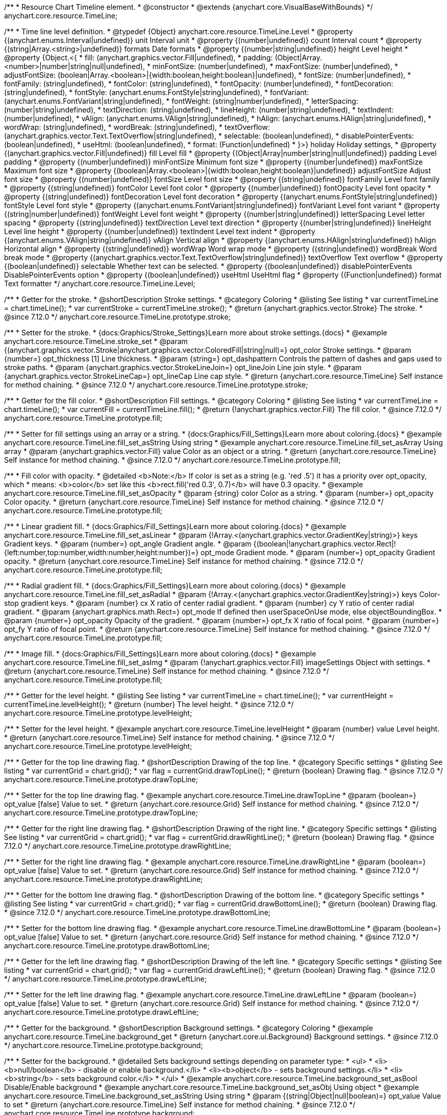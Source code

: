 /**
 * Resource Chart Timeline element.
 * @constructor
 * @extends {anychart.core.VisualBaseWithBounds}
 */
anychart.core.resource.TimeLine;


/**
 * Time line level definition.
 * @typedef {Object} anychart.core.resource.TimeLine.Level
 * @property {(anychart.enums.Interval|undefined)} unit Interval unit
 * @property {(number|undefined)} count Interval count
 * @property {(string|Array.<string>|undefined)} formats Date formats
 * @property  {(number|string|undefined)} height Level height
 * @property  {Object.<{
 *      fill: (anychart.graphics.vector.Fill|undefined),
 *      padding: (Object|Array.<number>|number|string|null|undefined),
 *      minFontSize: (number|undefined),
 *      maxFontSize: (number|undefined),
 *      adjustFontSize: (boolean|Array.<boolean>|{width:boolean,height:boolean}|undefined),
 *      fontSize: (number|undefined),
 *      fontFamily: (string|undefined),
 *      fontColor: (string|undefined),
 *      fontOpacity: (number|undefined),
 *      fontDecoration: (string|undefined),
 *      fontStyle: (anychart.enums.FontStyle|string|undefined),
 *      fontVariant: (anychart.enums.FontVariant|string|undefined),
 *      fontWeight: (string|number|undefined),
 *      letterSpacing: (number|string|undefined),
 *      textDirection: (string|undefined),
 *      lineHeight: (number|string|undefined),
 *      textIndent: (number|undefined),
 *      vAlign: (anychart.enums.VAlign|string|undefined),
 *      hAlign: (anychart.enums.HAlign|string|undefined),
 *      wordWrap: (string|undefined),
 *      wordBreak: (string|undefined),
 *      textOverflow: (anychart.graphics.vector.Text.TextOverflow|string|undefined),
 *      selectable: (boolean|undefined),
 *      disablePointerEvents: (boolean|undefined),
 *      useHtml: (boolean|undefined),
 *      format: (Function|undefined)
 *   }>} holiday Holiday settings,
 *  @property {(anychart.graphics.vector.Fill|undefined)} fill Level fill
 *  @property {(Object|Array|number|string|null|undefined)} padding Level padding
 *  @property {(number|undefined)} minFontSize Minimum font size
 *  @property {(number|undefined)} maxFontSize Maximum font size
 *  @property {(boolean|Array.<boolean>|{width:boolean,height:boolean}|undefined)} adjustFontSize Adjust font size
 *  @property {(number|undefined)} fontSize Level font size
 *  @property {(string|undefined)} fontFamily Level font family
 *  @property {(string|undefined)} fontColor Level font color
 *  @property {(number|undefined)} fontOpacity Level font opacity
 *  @property {(string|undefined)} fontDecoration Level font decoration
 *  @property {(anychart.enums.FontStyle|string|undefined)} fontStyle Level font style
 *  @property {(anychart.enums.FontVariant|string|undefined)} fontVariant Level font variant
 *  @property {(string|number|undefined)} fontWeight Level font weight
 *  @property {(number|string|undefined)} letterSpacing Level letter spacing
 *  @property {(string|undefined)} textDirection Level text direction
 *  @property {(number|string|undefined)} lineHeight Level line height
 *  @property {(number|undefined)} textIndent Level text indent
 *  @property {(anychart.enums.VAlign|string|undefined)} vAlign Vertical align
 *  @property {(anychart.enums.HAlign|string|undefined)} hAlign Horizontal align
 *  @property {(string|undefined)} wordWrap Word wrap mode
 *  @property {(string|undefined)} wordBreak Word break mode
 *  @property {(anychart.graphics.vector.Text.TextOverflow|string|undefined)} textOverflow Text overflow
 *  @property {(boolean|undefined)} selectable Whether text can be selected.
 *  @property {(boolean|undefined)} disablePointerEvents DisablePointerEvents option
 *  @property {(boolean|undefined)} useHtml UseHtml flag
 *  @property {(Function|undefined)} format Text formatter
 */
anychart.core.resource.TimeLine.Level;

//----------------------------------------------------------------------------------------------------------------------
//
//  anychart.core.resource.TimeLine.prototype.stroke
//
//----------------------------------------------------------------------------------------------------------------------

/**
 * Getter for the stroke.
 * @shortDescription Stroke settings.
 * @category Coloring
 * @listing See listing
 * var currentTimeLine = chart.timeLine();
 * var currentStroke = currentTimeLine.stroke();
 * @return {anychart.graphics.vector.Stroke} The stroke.
 * @since 7.12.0
 */
anychart.core.resource.TimeLine.prototype.stroke;

/**
 * Setter for the stroke.
 * {docs:Graphics/Stroke_Settings}Learn more about stroke settings.{docs}
 * @example anychart.core.resource.TimeLine.stroke_set
 * @param {(anychart.graphics.vector.Stroke|anychart.graphics.vector.ColoredFill|string|null)=} opt_color Stroke settings.
 * @param {number=} opt_thickness [1] Line thickness.
 * @param {string=} opt_dashpattern Controls the pattern of dashes and gaps used to stroke paths.
 * @param {anychart.graphics.vector.StrokeLineJoin=} opt_lineJoin Line join style.
 * @param {anychart.graphics.vector.StrokeLineCap=} opt_lineCap Line cap style.
 * @return {anychart.core.resource.TimeLine} Self instance for method chaining.
 * @since 7.12.0
 */
anychart.core.resource.TimeLine.prototype.stroke;

//----------------------------------------------------------------------------------------------------------------------
//
//  anychart.core.resource.TimeLine.prototype.fill
//
//----------------------------------------------------------------------------------------------------------------------

/**
 * Getter for the fill color.
 * @shortDescription Fill settings.
 * @category Coloring
 * @listing See listing
 * var currentTimeLine = chart.timeLine();
 * var currentFill = currentTimeLine.fill();
 * @return {!anychart.graphics.vector.Fill} The fill color.
 * @since 7.12.0
 */
anychart.core.resource.TimeLine.prototype.fill;

/**
 * Setter for fill settings using an array or a string.
 * {docs:Graphics/Fill_Settings}Learn more about coloring.{docs}
 * @example anychart.core.resource.TimeLine.fill_set_asString Using string
 * @example anychart.core.resource.TimeLine.fill_set_asArray Using array
 * @param {anychart.graphics.vector.Fill} value Color as an object or a string.
 * @return {anychart.core.resource.TimeLine} Self instance for method chaining.
 * @since 7.12.0
 */
anychart.core.resource.TimeLine.prototype.fill;

/**
 * Fill color with opacity.
 * @detailed <b>Note:</b> If color is set as a string (e.g. 'red .5') it has a priority over opt_opacity, which
 * means: <b>color</b> set like this <b>rect.fill('red 0.3', 0.7)</b> will have 0.3 opacity.
 * @example anychart.core.resource.TimeLine.fill_set_asOpacity
 * @param {string} color Color as a string.
 * @param {number=} opt_opacity Color opacity.
 * @return {anychart.core.resource.TimeLine} Self instance for method chaining.
 * @since 7.12.0
 */
anychart.core.resource.TimeLine.prototype.fill;

/**
 * Linear gradient fill.
 * {docs:Graphics/Fill_Settings}Learn more about coloring.{docs}
 * @example anychart.core.resource.TimeLine.fill_set_asLinear
 * @param {!Array.<(anychart.graphics.vector.GradientKey|string)>} keys Gradient keys.
 * @param {number=} opt_angle Gradient angle.
 * @param {(boolean|!anychart.graphics.vector.Rect|!{left:number,top:number,width:number,height:number})=} opt_mode Gradient mode.
 * @param {number=} opt_opacity Gradient opacity.
 * @return {anychart.core.resource.TimeLine} Self instance for method chaining.
 * @since 7.12.0
 */
anychart.core.resource.TimeLine.prototype.fill;

/**
 * Radial gradient fill.
 * {docs:Graphics/Fill_Settings}Learn more about coloring.{docs}
 * @example anychart.core.resource.TimeLine.fill_set_asRadial
 * @param {!Array.<(anychart.graphics.vector.GradientKey|string)>} keys Color-stop gradient keys.
 * @param {number} cx X ratio of center radial gradient.
 * @param {number} cy Y ratio of center radial gradient.
 * @param {anychart.graphics.math.Rect=} opt_mode If defined then userSpaceOnUse mode, else objectBoundingBox.
 * @param {number=} opt_opacity Opacity of the gradient.
 * @param {number=} opt_fx X ratio of focal point.
 * @param {number=} opt_fy Y ratio of focal point.
 * @return {anychart.core.resource.TimeLine} Self instance for method chaining.
 * @since 7.12.0
 */
anychart.core.resource.TimeLine.prototype.fill;

/**
 * Image fill.
 * {docs:Graphics/Fill_Settings}Learn more about coloring.{docs}
 * @example anychart.core.resource.TimeLine.fill_set_asImg
 * @param {!anychart.graphics.vector.Fill} imageSettings Object with settings.
 * @return {anychart.core.resource.TimeLine} Self instance for method chaining.
 * @since 7.12.0
 */
anychart.core.resource.TimeLine.prototype.fill;

//----------------------------------------------------------------------------------------------------------------------
//
//  anychart.core.resource.TimeLine.prototype.levelHeight
//
//----------------------------------------------------------------------------------------------------------------------

/**
 * Getter for the level height.
 * @listing See listing
 * var currentTimeLine = chart.timeLine();
 * var currentHeight = currentTimeLine.levelHeight();
 * @return {number} The level height.
 * @since 7.12.0
 */
anychart.core.resource.TimeLine.prototype.levelHeight;

/**
 * Setter for the level height.
 * @example anychart.core.resource.TimeLine.levelHeight
 * @param {number} value Level height.
 * @return {anychart.core.resource.TimeLine} Self instance for method chaining.
 * @since 7.12.0
 */
anychart.core.resource.TimeLine.prototype.levelHeight;

//----------------------------------------------------------------------------------------------------------------------
//
//  anychart.core.resource.TimeLine.prototype.drawTopLine
//
//----------------------------------------------------------------------------------------------------------------------

/**
 * Getter for the top line drawing flag.
 * @shortDescription Drawing of the top line.
 * @category Specific settings
 * @listing See listing
 * var currentGrid = chart.grid();
 * var flag = currentGrid.drawTopLine();
 * @return {boolean} Drawing flag.
 * @since 7.12.0
 */
anychart.core.resource.TimeLine.prototype.drawTopLine;

/**
 * Setter for the top line drawing flag.
 * @example anychart.core.resource.TimeLine.drawTopLine
 * @param {boolean=} opt_value [false] Value to set.
 * @return {anychart.core.resource.Grid} Self instance for method chaining.
 * @since 7.12.0
 */
anychart.core.resource.TimeLine.prototype.drawTopLine;

//----------------------------------------------------------------------------------------------------------------------
//
//  anychart.core.resource.TimeLine.prototype.drawRightLine
//
//----------------------------------------------------------------------------------------------------------------------

/**
 * Getter for the right line drawing flag.
 * @shortDescription Drawing of the right line.
 * @category Specific settings
 * @listing See listing
 * var currentGrid = chart.grid();
 * var flag = currentGrid.drawRightLine();
 * @return {boolean} Drawing flag.
 * @since 7.12.0
 */
anychart.core.resource.TimeLine.prototype.drawRightLine;

/**
 * Setter for the right line drawing flag.
 * @example anychart.core.resource.TimeLine.drawRightLine
 * @param {boolean=} opt_value [false] Value to set.
 * @return {anychart.core.resource.Grid} Self instance for method chaining.
 * @since 7.12.0
 */
anychart.core.resource.TimeLine.prototype.drawRightLine;

//----------------------------------------------------------------------------------------------------------------------
//
// anychart.core.resource.TimeLine.prototype.drawBottomLine
//
//----------------------------------------------------------------------------------------------------------------------

/**
 * Getter for the bottom line drawing flag.
 * @shortDescription Drawing of the bottom line.
 * @category Specific settings
 * @listing See listing
 * var currentGrid = chart.grid();
 * var flag = currentGrid.drawBottomLine();
 * @return {boolean} Drawing flag.
 * @since 7.12.0
 */
anychart.core.resource.TimeLine.prototype.drawBottomLine;

/**
 * Setter for the bottom line drawing flag.
 * @example anychart.core.resource.TimeLine.drawBottomLine
 * @param {boolean=} opt_value [false] Value to set.
 * @return {anychart.core.resource.Grid} Self instance for method chaining.
 * @since 7.12.0
 */
anychart.core.resource.TimeLine.prototype.drawBottomLine;

//----------------------------------------------------------------------------------------------------------------------
//
//  anychart.core.resource.TimeLine.prototype.drawLeftLine
//
//----------------------------------------------------------------------------------------------------------------------

/**
 * Getter for the left line drawing flag.
 * @shortDescription Drawing of the left line.
 * @category Specific settings
 * @listing See listing
 * var currentGrid = chart.grid();
 * var flag = currentGrid.drawLeftLine();
 * @return {boolean} Drawing flag.
 * @since 7.12.0
 */
anychart.core.resource.TimeLine.prototype.drawLeftLine;

/**
 * Setter for the left line drawing flag.
 * @example anychart.core.resource.TimeLine.drawLeftLine
 * @param {boolean=} opt_value [false] Value to set.
 * @return {anychart.core.resource.Grid} Self instance for method chaining.
 * @since 7.12.0
 */
anychart.core.resource.TimeLine.prototype.drawLeftLine;

//----------------------------------------------------------------------------------------------------------------------
//
//  anychart.core.resource.TimeLine.prototype.background
//
//----------------------------------------------------------------------------------------------------------------------


/**
 * Getter for the background.
 * @shortDescription Background settings.
 * @category Coloring
 * @example anychart.core.resource.TimeLine.background_get
 * @return {anychart.core.ui.Background} Background settings.
 * @since 7.12.0
 */
anychart.core.resource.TimeLine.prototype.background;

/**
 * Setter for the background.
 * @detailed Sets background settings depending on parameter type:
 * <ul>
 *   <li><b>null/boolean</b> - disable or enable background.</li>
 *   <li><b>object</b> - sets background settings.</li>
 *   <li><b>string</b> - sets background color.</li>
 * </ul>
 * @example anychart.core.resource.TimeLine.background_set_asBool Disable/Enable background
 * @example anychart.core.resource.TimeLine.background_set_asObj Using object
 * @example anychart.core.resource.TimeLine.background_set_asString Using string
 * @param {(string|Object|null|boolean)=} opt_value Value to set
 * @return {anychart.core.resource.TimeLine} Self instance for method chaining.
 * @since 7.12.0
 */
anychart.core.resource.TimeLine.prototype.background;

//----------------------------------------------------------------------------------------------------------------------
//
//  anychart.core.resource.TimeLine.prototype.padding
//
//----------------------------------------------------------------------------------------------------------------------

/**
 * Getter for the padding.
 * @shortDescription Padding settings
 * @category Size and Position
 * @example anychart.core.resource.TimeLine.padding_get
 * @return {anychart.core.utils.Padding} Padding.
 * @since 7.12.0
 */
anychart.core.resource.TimeLine.prototype.padding;

/**
 * Setter for paddings in pixels using a single value.
 * @listing Examples for paddings
 * // all paddings 15px
 * timeLine.padding(15);
 * // all paddings 15px
 * timeLine.padding('15px');
 * // top and bottom 5px ,right and left 15px
 * timeLine.padding(anychart.utils.padding(5,15));
 * @example anychart.core.resource.TimeLine.padding_set_asSingle
 * @param {(null|Array.<number|string>|{top:(number|string),left:(number|string),bottom:(number|string),right:(number|string)})=} opt_value Value to set.
 * @return {!anychart.core.resource.TimeLine} Self instance for method chaining.
 * @since 7.12.0
 */
anychart.core.resource.TimeLine.prototype.padding;

/**
 * Setter for paddings in pixels using several numbers.
 * @listing Examples for paddings
 * // 1) top and bottom 10px, left and right 15px
 * timeLine.padding(10, '15px');
 * // 2) top 10px, left and right 15px, bottom 5px
 * timeLine.padding(10, '15px', 5);
 * // 3) top 10px, right 15px, bottom 5px, left 12px
 * timeLine.padding(10, '15px', '5px', 12);
 * @example anychart.core.resource.TimeLine.padding_set_asSeveral
 * @param {(string|number)=} opt_value1 Top or top-bottom space.
 * @param {(string|number)=} opt_value2 Right or right-left space.
 * @param {(string|number)=} opt_value3 Bottom space.
 * @param {(string|number)=} opt_value4 Left space.
 * @return {!anychart.core.resource.TimeLine} Self instance for method chaining.
 * @since 7.12.0
 */
anychart.core.resource.TimeLine.prototype.padding;

//----------------------------------------------------------------------------------------------------------------------
//
//  anychart.core.resource.TimeLine.prototype.holidays
//
//----------------------------------------------------------------------------------------------------------------------

/**
 * Getter for holidays.
 * @shortDescription Padding settings
 * @category Specific settings
 * @return {anychart.core.resource.TimeLineLevelHolidaysSettings} Holidays settings.
 * @since 7.12.0
 */
anychart.core.resource.TimeLine.prototype.holidays;

/**
 * Setter for holidays settings.
 * @example anychart.core.resource.TimeLine.holidays_set
 * @param {Object=} opt_value Value to set.
 * @return {anychart.core.resource.TimeLine} Self instance for method chaining.
 * @since 7.12.0
 */
anychart.core.resource.TimeLine.prototype.holidays;

//----------------------------------------------------------------------------------------------------------------------
//
//  anychart.core.resource.TimeLine.prototype.overlay
//
//----------------------------------------------------------------------------------------------------------------------

/**
 * Getter for the overlay element.
 * @shortDescription Overlay element.
 * @category Specific settings
 * @listing See listing
 * var element = timeLine.overlay();
 * @return {anychart.core.ui.Overlay} Overlay element.
 * @since 7.12.0
 */
anychart.core.resource.TimeLine.prototype.overlay;

/**
 * Setter for the overlay element.
 * @example anychart.core.resource.TimeLine.overlay
 * @param {(Object|null|boolean)=} opt_value Value to set.
 * @return {anychart.core.resource.TimeLine} Self instance for method chaining.
 * @since 7.12.0
 */
anychart.core.resource.TimeLine.prototype.overlay;

//----------------------------------------------------------------------------------------------------------------------
//
//  anychart.core.resource.TimeLineLevelHolidaysSettings.prototype.textFormatter
//
//----------------------------------------------------------------------------------------------------------------------

/**
 * Getter for the function content text.
 * @category Specific settings
 * @shortDescription Function to format content text.
 * @listing
 * var format = timeLine.format();
 * @return {Function|string} Token or function to format text.
 * @since 7.12.0
 */
anychart.core.resource.TimeLine.prototype.format;

/**
 * Setter for the function content text.<br/>
 * {docs:Common_Settings/Text_Formatters}Learn more about using format() method.{docs}
 * @param {(Function|string)=} opt_value Function or string token to format content text.
 * @return {anychart.core.resource.TimeLineLevelHolidaysSettings} Self instance for method chaining.
 * @since 7.12.0
 */
anychart.core.resource.TimeLine.prototype.format;

//----------------------------------------------------------------------------------------------------------------------
//
//  anychart.core.resource.TimeLine.prototype.minFontSize
//
//----------------------------------------------------------------------------------------------------------------------

/**
 * Getter for the minimum font size.
 * @shortDescription Minimum font size settings.
 * @category Advanced Text Settings
 * @listing See listing
 * var minFontSize = timeLine.minFontSize();
 * @return {number} Minimum font size.
 * @since 7.12.0
 */
anychart.core.resource.TimeLine.prototype.minFontSize;

/**
 * Setter for the minimum font size.
 * @detailed <b>Note:</b> works only when adjusting is enabled. Look {@link anychart.core.resource.TimeLine#adjustFontSize}.
 * @example anychart.core.resource.TimeLine.minFontSize_set
 * @param {(number|string)=} opt_value Value to set.
 * @return {anychart.core.resource.TimeLine} Self instance for method chaining.
 */
anychart.core.resource.TimeLine.prototype.minFontSize;

//----------------------------------------------------------------------------------------------------------------------
//
//  anychart.core.resource.TimeLine
//
//----------------------------------------------------------------------------------------------------------------------

/**
 * Getter for the maximum font size.
 * @shortDescription Maximum font size settings.
 * @category Advanced Text Settings
 * @listing See listing
 * var maxFontSize = timeLine.maxFontSize();
 * @return {number} Maximum font size.
 * @since 7.12.0
 */
anychart.core.resource.TimeLine.prototype.maxFontSize;

/**
 * Setter for the maximum font size.
 * @detailed <b>Note:</b> works only when adjusting is enabled. Look {@link anychart.core.resource.TimeLine#adjustFontSize}.
 * @example anychart.core.resource.TimeLine.maxFontSize_set
 * @param {(number|string)=} opt_value Value to set.
 * @return {anychart.core.resource.TimeLine} Self instance for method chaining.
 */
anychart.core.resource.TimeLine.prototype.maxFontSize;

//----------------------------------------------------------------------------------------------------------------------
//
//  anychart.core.resource.TimeLine.prototype.adjustFontSize
//
//----------------------------------------------------------------------------------------------------------------------

/**
 * Getter for the adjusting font size.
 * @shortDescription Adjusting settings.
 * @category Text Settings
 * @detailed Returns an array of two elements <b>[isAdjustByWidth, isAdjustByHeight]</b>.
 *  <ul>
 *    <li>[false, false] - do not adjust (adjust is off )</li>
 *    <li>[true, false] - adjust width</li>
 *    <li>[false, true] - adjust height</li>
 *    <li>[true, true] - adjust the first suitable value.</li>
 * </ul>
 * @listing See listing
 * var timeLine = chart.timeLine();
 * var adjustFontSize = timeLine.adjustFontSize();
 * @return {number} An adjusted font size.
 * @since 7.12.0
 */
anychart.core.resource.TimeLine.prototype.adjustFontSize;

/**
 * Setter for the adjusting font size.
 * @detailed Minimal and maximal font sizes can be configured using:
 * {@link anychart.core.resource.TimeLine#minFontSize} and {@link anychart.core.resource.TimeLine#maxFontSize} methods.<br/>
 * <b>Note: </b> {@link anychart.core.resource.TimeLine#fontSize} does not work when adjusting is enabled.
 * @example anychart.core.resource.TimeLine.adjustFontSize
 * @param {(boolean|Array.<boolean>|{width:boolean,height:boolean})=} opt_adjustOrAdjustByWidth Is font needs to be adjusted in case of 1 argument and adjusted by width in case of 2 arguments.
 * @param {boolean=} opt_adjustByHeight Is font needs to be adjusted by height.
 * @return {anychart.core.resource.TimeLine} Self instance for method chaining.
 * @since 7.12.0
 */
anychart.core.resource.TimeLine.prototype.adjustFontSize;

//----------------------------------------------------------------------------------------------------------------------
//
//  anychart.core.resource.TimeLine.fontSize;
//
//----------------------------------------------------------------------------------------------------------------------

/**
 * Getter for font size settings.
 * @shortDescription Font size settings.
 * @category Text Settings
 * @listing
 * var currentTooltipSettings = chart.tooltip();
 * var currentValue = currentTooltipSettings.fontSize();
 * @return {number} Font size settings.
 * @since 7.12.0
 */
anychart.core.resource.TimeLine.prototype.fontSize;

/**
 * Setter for font size settings.
 * @example anychart.core.resource.TimeLine.fontSize
 * @param {(number|string)=} opt_value [11] Value to set.
 * @return {anychart.core.resource.TimeLine} Self instance for method chaining.
 * @since 7.12.0
 */
anychart.core.resource.TimeLine.prototype.fontSize;

//----------------------------------------------------------------------------------------------------------------------
//
//  anychart.core.resource.TimeLine.fontFamily;
//
//----------------------------------------------------------------------------------------------------------------------

/**
 * Getter for font family settings.
 * @shortDescription Font family settings.
 * @category Text Settings
 * @listing See listing
 * var timeLine = chart.timeLine();
 * var fontFamily = timeLine.fontFamily();
 * @return {string} Font family settings.
 * @since 7.12.0
 */
anychart.core.resource.TimeLine.prototype.fontFamily;

/**
 * Setter for font family settings.
 * @example anychart.core.resource.TimeLine.fontFamily
 * @param {string} opt_value ["Helvetica Neue", Helvetica, sans-serif] Value to set.
 * @return {anychart.core.resource.TimeLine} Self instance for method chaining.
 * @since 7.12.0
 */
anychart.core.resource.TimeLine.prototype.fontFamily;

//----------------------------------------------------------------------------------------------------------------------
//
//  anychart.core.resource.TimeLine.fontColor;
//
//----------------------------------------------------------------------------------------------------------------------
/**
 * Getter for font color settings.
 * @shortDescription Font color settings.
 * @category Text Settings
 * @listing
 * var timeLine = chart.timeLine();
 * var fontColor = timeLine.fontColor();
 * @return {string} Font color settings.
 * @since 7.12.0
 */
anychart.core.resource.TimeLine.prototype.fontColor;

/**
 * Setter for font color settings.
 * @example anychart.core.resource.TimeLine.fontColor
 * @param {string} opt_value Value to set.
 * @return {anychart.core.resource.TimeLine} Self instance for method chaining.
 * @since 7.12.0
 */
anychart.core.resource.TimeLine.prototype.fontColor;

//----------------------------------------------------------------------------------------------------------------------
//
//  anychart.core.resource.TimeLine.fontOpacity;
//
//----------------------------------------------------------------------------------------------------------------------

/**
 * Getter for font opacity settings.
 * @shortDescription Font opacity settings.
 * @category Text Settings
 * @listing
 * var timeLine = chart.timeLine();
 * var fontOpacity = timeLine.fontOpacity();
 * @return {number} Font opacity settings.
 * @since 7.12.0
 */
anychart.core.resource.TimeLine.prototype.fontOpacity;

/**
 * Setter for font opacity settings.
 * @example anychart.core.resource.TimeLine.fontOpacity
 * @param {number} opt_value Value to set.
 * @return {anychart.core.resource.TimeLine} Self instance for method chaining.
 * @since 7.12.0
 */
anychart.core.resource.TimeLine.prototype.fontOpacity;

//----------------------------------------------------------------------------------------------------------------------
//
//  anychart.core.resource.TimeLine.fontDecoration;
//
//----------------------------------------------------------------------------------------------------------------------

/**
 * Getter for font decoration settings.
 * @shortDescription Font decoration setting.
 * @category Text Settings
 * @listing
 * var timeLine = chart.timeLine();
 * var fontDecoration = timeLine.fontDecoration();
 * @return {anychart.graphics.vector.Text.Decoration} Font decoration settings.
 * @since 7.12.0
 */
anychart.core.resource.TimeLine.prototype.fontDecoration;

/**
 * Setter for font decoration settings.
 * @example anychart.core.resource.TimeLine.fontDecoration
 * @param {anychart.graphics.vector.Text.Decoration|string} opt_value Value to set.
 * @return {anychart.core.resource.TimeLine} Self instance for method chaining.
 * @since 7.12.0
 */
anychart.core.resource.TimeLine.prototype.fontDecoration;

//----------------------------------------------------------------------------------------------------------------------
//
//  anychart.core.resource.TimeLine.prototype.fontStyle
//
//----------------------------------------------------------------------------------------------------------------------

/**
 * Getter for font style settings.
 * @shortDescription Font style settings.
 * @category Text Settings
 * @listing
 * var timeLine = chart.timeLine();
 * var fontStyle = timeLine.fontStyle();
 * @return {anychart.graphics.vector.Text.FontStyle} Font style settings.
 * @since 7.12.0
 */
anychart.core.resource.TimeLine.prototype.fontStyle;

/**
 * Setter for font style settings.
 * @example anychart.core.resource.TimeLine.fontStyle
 * @param {string|anychart.graphics.vector.Text.FontStyle} opt_value Value to set.
 * @return {anychart.core.resource.TimeLine} Self instance for method chaining.
 * @since 7.12.0
 */
anychart.core.resource.TimeLine.prototype.fontStyle;

//----------------------------------------------------------------------------------------------------------------------
//
//  anychart.core.resource.TimeLine.fontVariant;
//
//----------------------------------------------------------------------------------------------------------------------

/**
 * Getter for font variant settings.
 * @shortDescription Font variant settings.
 * @category Text Settings
 * @listing
 * var timeLine = chart.timeLine();
 * var fontVariant = timeLine.fontVariant();
 * @return {anychart.graphics.vector.Text.FontVariant} Font variant settings.
 * @since 7.12.0
 */
anychart.core.resource.TimeLine.prototype.fontVariant;

/**
 * Setter for font variant settings.
 * @example anychart.core.resource.TimeLine.fontVariant
 * @param {string|anychart.graphics.vector.Text.FontVariant} opt_value Value to set.
 * @return {anychart.core.resource.TimeLine} Self instance for method chaining.
 * @since 7.12.0
 */
anychart.core.resource.TimeLine.prototype.fontVariant;

//----------------------------------------------------------------------------------------------------------------------
//
//  anychart.core.resource.TimeLine.fontWeight;
//
//----------------------------------------------------------------------------------------------------------------------

/**
 * Getter for font weight settings.
 * @shortDescription Font weight settings.
 * @category Text Settings
 * @listing
 * var timeLine = chart.timeLine();
 * var fontWeight = timeLine.fontWeight();
 * @return {string|number} Font weight settings.
 * @since 7.12.0
 */
anychart.core.resource.TimeLine.prototype.fontWeight;

/**
 * Setter for font weight settings.
 * @example anychart.core.resource.TimeLine.fontWeight
 * @param {string|number} opt_value Value to set.
 * @return {anychart.core.resource.TimeLine} Self instance for method chaining.
 * @since 7.12.0
 */
anychart.core.resource.TimeLine.prototype.fontWeight;

//----------------------------------------------------------------------------------------------------------------------
//
//  anychart.core.resource.TimeLine.letterSpacing;
//
//----------------------------------------------------------------------------------------------------------------------

/**
 * Getter for text letter spacing settings.
 * @shortDescription Text letter spacing settings.
 * @category Text Settings
 * @listing
 * var timeLine = chart.timeLine();
 * var letterSpacing = timeLine.letterSpacing();
 * @return {number} Letter spacing settings.
 * @since 7.12.0
 */
anychart.core.resource.TimeLine.prototype.letterSpacing;

/**
 * Setter for text letter spacing settings.
 * @example anychart.core.resource.TimeLine.letterSpacing
 * @param {number|string} opt_value Value to set.
 * @return {anychart.core.resource.TimeLine} Self instance for method chaining.
 * @since 7.12.0
 */
anychart.core.resource.TimeLine.prototype.letterSpacing;


//----------------------------------------------------------------------------------------------------------------------
//
//  anychart.core.resource.TimeLine.textDirection;
//
//----------------------------------------------------------------------------------------------------------------------
/**
 * Getter for the text direction settings.
 * @shortDescription Text direction settings.
 * @category Text Settings
 * @listing
 * var timeLine = chart.timeLine();
 * var textDirection = timeLine.textDirection();
 * @return {anychart.graphics.vector.Text.Direction} Text direction settings.
 * @since 7.12.0
 */
anychart.core.resource.TimeLine.prototype.textDirection;

/**
 * Setter for text direction settings.
 * @example anychart.core.resource.TimeLine.textDirection
 * @param {string|anychart.graphics.vector.Text.Direction} opt_value Value to set.
 * @return {anychart.core.resource.TimeLine} Self instance for method chaining.
 * @since 7.12.0
 */
anychart.core.resource.TimeLine.prototype.textDirection;

//----------------------------------------------------------------------------------------------------------------------
//
//  anychart.core.resource.TimeLine.lineHeight;
//
//----------------------------------------------------------------------------------------------------------------------

/**
 * Getter for text line height settings.
 * @shortDescription Text line height setting.
 * @category Text Settings
 * @listing
 * var timeLine = chart.timeLine();
 * var lineHeight = timeLine.lineHeight();
 * @return {number|string} Line height settings.
 * @since 7.12.0
 */
anychart.core.resource.TimeLine.prototype.lineHeight;

/**
 * Setter for text line height settings.
 * @example anychart.core.resource.TimeLine.lineHeight
 * @param {number|string} opt_value ["normal"] Value to set.
 * @return {anychart.core.resource.TimeLine} Self instance for method chaining.
 * @since 7.12.0
 */
anychart.core.resource.TimeLine.prototype.lineHeight;

//----------------------------------------------------------------------------------------------------------------------
//
//  anychart.core.resource.TimeLine.textIndent;
//
//----------------------------------------------------------------------------------------------------------------------

/**
 * Getter for text-indent settings.
 * @shortDescription Text indent settings.
 * @category Text Settings
 * @listing
 * var timeLine = chart.timeLine();
 * var textIndent = timeLine.textIndent();
 * @return {number} Text indent settings.
 */
anychart.core.resource.TimeLine.prototype.textIndent;

/**
 * Setter for text-indent settings.
 * @example anychart.core.resource.TimeLine.textIndent
 * @param {number} opt_value Value to set.
 * @return {anychart.core.resource.TimeLine} Self instance for method chaining.
 * @since 7.12.0
 */
anychart.core.resource.TimeLine.prototype.textIndent;

//----------------------------------------------------------------------------------------------------------------------
//
//  anychart.core.resource.TimeLine.vAlign;
//
//----------------------------------------------------------------------------------------------------------------------

/**
 * Getter for text vertical align settings.
 * @shortDescription Text vertical align settings.
 * @category Content Text Settings
 * @listing
 * var timeLine = chart.timeLine();
 * var vAlign = timeLine.vAlign();
 * @return {anychart.graphics.vector.Text.VAlign} Vertical align.
 * @since 7.12.0
 */
anychart.core.resource.TimeLine.prototype.vAlign;

/**
 * Setter for text vertical align settings.
 * @example anychart.core.resource.TimeLine.vAlign
 * @param {string|anychart.graphics.vector.Text.VAlign} opt_value Value to set.
 * @return {anychart.core.resource.TimeLine} Self instance for method chaining.
 * @since 7.12.0
 */
anychart.core.resource.TimeLine.prototype.vAlign;

//----------------------------------------------------------------------------------------------------------------------
//
//  anychart.core.resource.TimeLine.hAlign;
//
//----------------------------------------------------------------------------------------------------------------------

/**
 * Getter for text horizontal align settings.
 * @shortDescription Text horizontal align settings.
 * @category Text Settings
 * @listing
 * var timeLine = chart.timeLine();
 * var hAlign = timeLine.hAlign();
 * @return {anychart.graphics.vector.Text.HAlign} Horizontal align settings.
 * @since 7.12.0
 */
anychart.core.resource.TimeLine.prototype.hAlign;

/**
 * Setter for the text horizontal align settings.
 * @example anychart.core.resource.TimeLine.hAlign
 * @param {string|anychart.graphics.vector.Text.HAlign} opt_value Value to set.
 * @return {anychart.core.resource.TimeLine} Self instance for method chaining.
 * @since 7.12.0
 */
anychart.core.resource.TimeLine.prototype.hAlign;


//----------------------------------------------------------------------------------------------------------------------
//
//  anychart.core.resource.TimeLine.prototype.wordWrap
//
//----------------------------------------------------------------------------------------------------------------------

/**
 * Getter for the word-wrap mode.
 * @shortDescription Word-wrap mode.
 * @category Text Settings
 * @listing See listing
 * var wordWrap = timeLine.wordWrap();
 * @return {string|anychart.enums.WordWrap} Word-wrap mode.
 * @since 8.0.0
 */
anychart.core.resource.TimeLine.prototype.wordWrap;

/**
 * Setter for the word-wrap mode.
 * @listing See listing
 * timeLine.wordWrap("break-all");
 * @param {(string|anychart.enums.WordWrap)=} opt_value ["normal"] Value to set.
 * @return {anychart.core.resource.TimeLine} Self instance for method chaining.
 * @since 8.0.0
 */
anychart.core.resource.TimeLine.prototype.wordWrap;

//----------------------------------------------------------------------------------------------------------------------
//
//  anychart.core.resource.TimeLine.prototype.wordBreak
//
//----------------------------------------------------------------------------------------------------------------------

/**
 * Getter for the word-break mode.
 * @shortDescription Word break mode.
 * @category Text Settings
 * @listing See listing
 * var wordWrap = timeLine.wordBreak();
 * @return {string|anychart.enums.WordBreak} Word-break mode.
 * @since 8.0.0
 */
anychart.core.resource.TimeLine.prototype.wordBreak;

/**
 * Setter for the word-break mode.
 * @listing See listing
 * timeLine.wordWrap("break-all");
 * @param {(string|anychart.enums.WordBreak)=} opt_value ["normal"] Value to set.
 * @return {anychart.core.resource.TimeLine} Self instance for method chaining.
 * @since 8.0.0
 */
anychart.core.resource.TimeLine.prototype.wordBreak;

//----------------------------------------------------------------------------------------------------------------------
//
//  anychart.core.resource.TimeLine.prototype.textOverflow
//
//----------------------------------------------------------------------------------------------------------------------

/**
 * Getter for text overflow settings.
 * @shortDescription Text overflow settings.
 * @category Text Settings
 * @listing
 * var timeLine = chart.timeLine();
 * var textOverflow = timeLine.textOverflow();
 * @return {anychart.graphics.vector.Text.TextOverflow} Text overflow settings
 * @since 7.12.0
 */
anychart.core.resource.TimeLine.prototype.textOverflow;

/**
 * Setter for text overflow settings.
 * @example anychart.core.resource.TimeLine.textOverflow
 * @param {anychart.graphics.vector.Text.TextOverflow|string=} opt_value Value to set
 * @return {!anychart.core.resource.TimeLine} Self instance for method chaining.
 * @since 7.12.0
 */
anychart.core.resource.TimeLine.prototype.textOverflow;

//----------------------------------------------------------------------------------------------------------------------
//
//  anychart.core.resource.TimeLine.selectable;
//
//----------------------------------------------------------------------------------------------------------------------
/**
 * Getter for the text selectable option.
 * @shortDescription Text selectable option.
 * @category Text Settings
 * @listing
 * var timeLine = chart.timeLine();
 * var selectable = timeLine.selectable();
 * @return {boolean} Text selectable value.
 * @since 7.12.0
 */
anychart.core.resource.TimeLine.prototype.selectable;

/**
 * Setter for the text selectable option.
 * @example anychart.core.resource.TimeLine.selectable
 * @param {boolean} opt_value [false] Value to set.
 * @return {anychart.core.resource.TimeLine} Self instance for method chaining.
 * @since 7.12.0
 */
anychart.core.resource.TimeLine.prototype.selectable;

//----------------------------------------------------------------------------------------------------------------------
//
//  anychart.core.resource.TimeLine.prototype.disablePointerEvents
//
//----------------------------------------------------------------------------------------------------------------------

/**
 * Getter for the pointer events settings.
 * @shortDescription Pointer events settings.
 * @category Text Settings
 * @listing See listing
 * var timeLine = chart.timeLine();
 * var disablePointerEvents = timeLine.disablePointerEvents();
 * @return {boolean} The pointer events settings.
 * @since 7.12.0
 */
anychart.core.resource.TimeLine.prototype.disablePointerEvents;

/**
 * Setter for the pointer events setting.
 * @param {boolean} opt_value [false] Value to set.
 * @return {anychart.core.resource.TimeLine} Self instance for method chaining.
 * @since 7.12.0
 */
anychart.core.resource.TimeLine.prototype.disablePointerEvents;

//----------------------------------------------------------------------------------------------------------------------
//
//  anychart.core.resource.TimeLine.useHtml
//
//----------------------------------------------------------------------------------------------------------------------

/**
 * Getter for the useHTML flag.
 * @shortDescription Use HTML option.
 * @category Content Text Settings
 * @listing
 * var timeLine = chart.timeLine();
 * var useHtml = timeLine.useHtml();
 * @return {boolean} UseHTML flag.
 * @since 7.12.0
 */
anychart.core.resource.TimeLine.prototype.useHtml;

/**
 * Setter for the useHTML flag.
 * @example anychart.core.resource.TimeLine.useHtml
 * @param {boolean} opt_value Value to set.
 * @return {anychart.core.resource.TimeLine} Self instance for method chaining.
 * @since 7.12.0
 */
anychart.core.resource.TimeLine.prototype.useHtml;

/** @inheritDoc */
anychart.core.resource.TimeLine.prototype.bounds;

/** @inheritDoc */
anychart.core.resource.TimeLine.prototype.left;

/** @inheritDoc */
anychart.core.resource.TimeLine.prototype.right;

/** @inheritDoc */
anychart.core.resource.TimeLine.prototype.top;

/** @inheritDoc */
anychart.core.resource.TimeLine.prototype.bottom;

/** @inheritDoc */
anychart.core.resource.TimeLine.prototype.width;

/** @inheritDoc */
anychart.core.resource.TimeLine.prototype.height;

/** @inheritDoc */
anychart.core.resource.TimeLine.prototype.minWidth;

/** @inheritDoc */
anychart.core.resource.TimeLine.prototype.minHeight;

/** @inheritDoc */
anychart.core.resource.TimeLine.prototype.maxWidth;

/** @inheritDoc */
anychart.core.resource.TimeLine.prototype.maxHeight;

/** @inheritDoc */
anychart.core.resource.TimeLine.prototype.getPixelBounds;

/** @inheritDoc */
anychart.core.resource.TimeLine.prototype.zIndex;

/** @inheritDoc */
anychart.core.resource.TimeLine.prototype.enabled;

/** @inheritDoc */
anychart.core.resource.TimeLine.prototype.print;

/** @inheritDoc */
anychart.core.resource.TimeLine.prototype.listen;

/** @inheritDoc */
anychart.core.resource.TimeLine.prototype.listenOnce;

/** @inheritDoc */
anychart.core.resource.TimeLine.prototype.unlisten;

/** @inheritDoc */
anychart.core.resource.TimeLine.prototype.unlistenByKey;

/** @inheritDoc */
anychart.core.resource.TimeLine.prototype.removeAllListeners;
